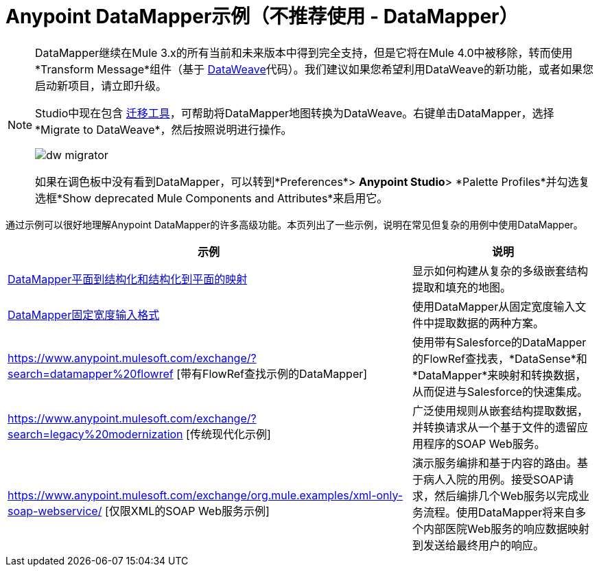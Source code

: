=  Anypoint DataMapper示例（不推荐使用 -  DataMapper）
:keywords: datamapper

[NOTE]
====
DataMapper继续在Mule 3.x的所有当前和未来版本中得到完全支持，但是它将在Mule 4.0中被移除，转而使用*Transform Message*组件（基于 link:/mule-user-guide/v/3.8/dataweave[DataWeave]代码）。我们建议如果您希望利用DataWeave的新功能，或者如果您启动新项目，请立即升级。

Studio中现在包含 link:/mule-user-guide/v/3.8/dataweave-migrator[迁移工具]，可帮助将DataMapper地图转换为DataWeave。右键单击DataMapper，选择*Migrate to DataWeave*，然后按照说明进行操作。

image:dw_migrator_script.png[dw migrator]

如果在调色板中没有看到DataMapper，可以转到*Preferences*> *Anypoint Studio*> *Palette Profiles*并勾选复选框*Show deprecated Mule Components and Attributes*来启用它。
====

通过示例可以很好地理解Anypoint DataMapper的许多高级功能。本页列出了一些示例，说明在常见但复杂的用例中使用DataMapper。

[%header%autowidth.spread]
|===
|示例 |说明
| link:/anypoint-studio/v/6.5/datamapper-flat-to-structured-and-structured-to-flat-mapping[DataMapper平面到结构化和结构化到平面的映射]  |显示如何构建从复杂的多级嵌套结构提取和填充的地图。
| link:/anypoint-studio/v/6.5/datamapper-fixed-width-input-format[DataMapper固定宽度输入格式]  |使用DataMapper从固定宽度输入文件中提取数据的两种方案。
| https://www.anypoint.mulesoft.com/exchange/?search=datamapper%20flowref [带有FlowRef查找示例的DataMapper]  |使用带有Salesforce的DataMapper的FlowRef查找表，*DataSense*和*DataMapper*来映射和转换数据，从而促进与Salesforce的快速集成。
| https://www.anypoint.mulesoft.com/exchange/?search=legacy%20modernization [传统现代化示例]  |广泛使用规则从嵌套结构提取数据，并转换请求从一个基于文件的遗留应用程序的SOAP Web服务。
| https://www.anypoint.mulesoft.com/exchange/org.mule.examples/xml-only-soap-webservice/ [仅限XML的SOAP Web服务示例]  |演示服务编排和基于内容的路由。基于病人入院的用例。接受SOAP请求，然后编排几个Web服务以完成业务流程。使用DataMapper将来自多个内部医院Web服务的响应数据映射到发送给最终用户的响应。
|===
